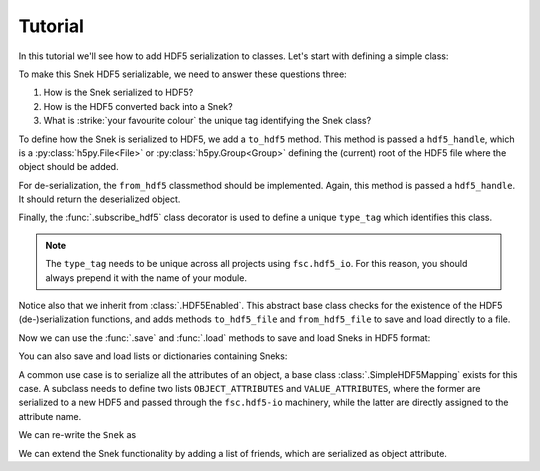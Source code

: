 Tutorial
========

In this tutorial we'll see how to add HDF5 serialization to classes. Let's start with defining a simple class:

.. ipython::

    In [0]: class Snek:
       ...:     def __init__(self, length):
       ...:         self.length = length
       ...:     def __repr__(self):
       ...:         return '≻:' + '=' * self.length + '>···'
       ...:

    In [0]: Snek(10)


To make this Snek HDF5 serializable, we need to answer these questions three:

1. How is the Snek serialized to HDF5?
2. How is the HDF5 converted back into a Snek?
3. What is :strike:`your favourite colour` the unique tag identifying the Snek class?

To define how the Snek is serialized to HDF5, we add a ``to_hdf5`` method. This method is passed a ``hdf5_handle``, which is a :py:class:`h5py.File<File>` or :py:class:`h5py.Group<Group>` defining the (current) root of the HDF5 file where the object should be added.

For de-serialization, the ``from_hdf5`` classmethod should be implemented. Again, this method is passed a ``hdf5_handle``. It should return the deserialized object.

Finally, the :func:`.subscribe_hdf5` class decorator is used to define a unique ``type_tag`` which identifies this class.

.. note::

    The ``type_tag`` needs to be unique across all projects using ``fsc.hdf5_io``. For this reason, you should always prepend it with the name of your module.


.. ipython::

    In [0]: from fsc.hdf5_io import subscribe_hdf5, HDF5Enabled

    In [0]: @subscribe_hdf5('my_snek_module.snek')
       ...: class HDF5Snek(Snek, HDF5Enabled):
       ...:     def to_hdf5(self, hdf5_handle):
       ...:         hdf5_handle['length'] = self.length
       ...:     @classmethod
       ...:     def from_hdf5(cls, hdf5_handle):
       ...:         return cls(hdf5_handle['length'].value)
       ...:

    In [0]: HDF5Snek(12)

Notice also that we inherit from :class:`.HDF5Enabled`. This abstract base class checks for the existence of the HDF5 (de-)serialization functions, and adds methods ``to_hdf5_file`` and ``from_hdf5_file`` to save and load directly to a file.

Now we can use the :func:`.save` and :func:`.load` methods to save and load Sneks in HDF5 format:

.. ipython::

    In [0]: from fsc.hdf5_io import save, load

    In [0]: from tempfile import NamedTemporaryFile

    In [0]: mysnek = HDF5Snek(12)

    In [0]: with NamedTemporaryFile() as f:
       ...:     save(mysnek, f.name)
       ...:     snek_clone = load(f.name)

    In [0]: snek_clone


You can also save and load lists or dictionaries containing Sneks:

.. ipython::

    In [0]: with NamedTemporaryFile() as f:
       ...:     save([HDF5Snek(2), HDF5Snek(4)], f.name)
       ...:     snek_2, snek_4 = load(f.name)

    In [0]: print(snek_2, snek_4)


A common use case is to serialize all the attributes of an object, a base
class :class:`.SimpleHDF5Mapping` exists for this case. A subclass needs to
define two lists ``OBJECT_ATTRIBUTES`` and ``VALUE_ATTRIBUTES``, where the former
are serialized to a new HDF5 and passed through the ``fsc.hdf5-io`` machinery,
while the latter are directly assigned to the attribute name.

We can re-write the ``Snek`` as

.. ipython::

    In [0]: from fsc.hdf5_io import SimpleHDF5Mapping

    In [0]: @subscribe_hdf5('my_snek_module.simplified_snek')
       ...: class SimplifiedHDF5Snek(Snek, SimpleHDF5Mapping):
       ...:     VALUE_ATTRIBUTES = ['length']

    In [0]: new_snek = SimplifiedHDF5Snek(9)

    In [0]: with NamedTemporaryFile() as f:
       ...:     save(new_snek, f.name)
       ...:     new_snek_clone = load(f.name)

    In [0]: new_snek_clone

We can extend the Snek functionality by adding a list of friends, which are
serialized as object attribute.

.. ipython::

    In [0]: @subscribe_hdf5('my_snek_module.snek_with_friends')
       ...: class SnekWithFriends(SimplifiedHDF5Snek):
       ...:     OBJECT_ATTRIBUTES = ['friends']
       ...:     def __init__(self, length, friends):
       ...:         super().__init__(length)
       ...:         self.friends = friends

    In [0]: snek_with_friends = SnekWithFriends(3, friends=[mysnek, new_snek])

    In [0]: snek_with_friends

    In [0]: snek_with_friends.friends

    In [0]: with NamedTemporaryFile() as f:
       ...:     save(snek_with_friends, f.name)
       ...:     snek_with_friends_clone = load(f.name)

    In [0]: snek_with_friends_clone

    In [0]: snek_with_friends_clone.friends
